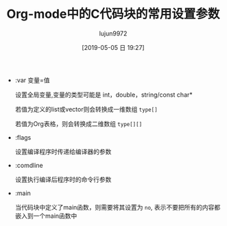 #+TITLE: Org-mode中的C代码块的常用设置参数
#+AUTHOR: lujun9972
#+TAGS: Emacs之怒
#+DATE: [2019-05-05 日 19:27]
#+LANGUAGE:  zh-CN
#+STARTUP:  inlineimages
#+OPTIONS:  H:6 num:nil toc:t \n:nil ::t |:t ^:nil -:nil f:t *:t <:nil

+ :var 变量=值

  设置全局变量,变量的类型可能是 int，double，string/const char*
  
  若值为定义的list或vector则会转换成一维数组 =type[]=
  
  若值为Org表格，则会转换成二维数组 =type[][]=

+ :flags

  设置编译程序时传递给编译器的参数

+ :comdline

  设置执行编译后程序时的命令行参数

+ :main

  当代码块中定义了main函数，则需要将其设置为 =no=, 表示不要把所有的内容都嵌入到一个main函数中

